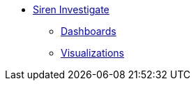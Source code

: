 * xref:siren-investigate.adoc[Siren Investigate]
** xref:dashboard.adoc[Dashboards]
** xref:visualizations.adoc[Visualizations]
